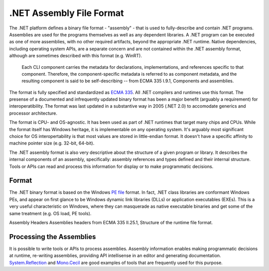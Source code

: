 .NET Assembly File Format
=========================

The .NET platform defines a binary file format - "assembly" - that is
used to fully-describe and contain .NET programs. Assemblies are used
for the programs themselves as well as any dependent libraries. A .NET
program can be executed as one of more assemblies, with no other
required artifacts, beyond the appropriate .NET runtime. Native
dependencies, including operating system APIs, are a separate concern
and are not contained within the .NET assembly format, although are
sometimes described with this format (e.g. WinRT).

    Each CLI component carries the metadata for declarations,
    implementations, and references specific to that component.
    Therefore, the component-specific metadata is referred to as
    component metadata, and the resulting component is said to be
    self-describing -- from ECMA 335 I.9.1, Components and assemblies.

The format is fully specified and standardized as `ECMA
335 <dotnet-standards.md>`__. All .NET compilers and runtimes use this
format. The presense of a documented and infrequently updated binary
format has been a major benefit (arguably a requirement) for
interoperatibility. The format was last updated in a substantive way in
2005 (.NET 2.0) to accomodate generics and processor architecture.

The format is CPU- and OS-agnostic. It has been used as part of .NET
runtimes that target many chips and CPUs. While the format itself has
Windows heritage, it is implementable on any operating system. It's
arguably most significant choice for OS interopertability is that most
values are stored in little-endian format. It doesn't have a specific
affinity to machine pointer size (e.g. 32-bit, 64-bit).

The .NET assembly format is also very descriptive about the structure of
a given program or library. It describes the internal components of an
assembly, specifically: assembly references and types defined and their
internal structure. Tools or APIs can read and process this information
for display or to make programmatic decisions.

Format
------

The .NET binary format is based on the Windows `PE
file <http://en.wikipedia.org/wiki/Portable_Executable>`__ format. In
fact, .NET class libraries are conformant Windows PEs, and appear on
first glance to be Windows dynamic link libraries (DLLs) or application
executables (EXEs). This is a very useful characteristic on Windows,
where they can masquerade as native executable binaries and get some of
the same treatment (e.g. OS load, PE tools).

.. image:: primer/_static/assembly-headers.png

Assembly Headers
Assemblies headers from ECMA 335 II.25.1, Structure of the runtime file
format.

Processing the Assemblies
-------------------------

It is possible to write tools or APIs to process assemblies. Assembly
information enables making programmatic decisions at runtime, re-writing
assemblies, providing API intellisense in an editor and generating
documentation.
`System.Reflection <https://msdn.microsoft.com/library/system.reflection.aspx>`__
and
`Mono.Cecil <http://www.mono-project.com/docs/tools+libraries/libraries/Mono.Cecil/>`__
are good examples of tools that are frequently used for this purpose.

